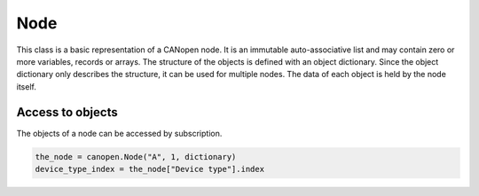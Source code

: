 Node
====

This class is a basic representation of a CANopen node. It is an immutable auto-associative list and may contain zero or more variables, records or arrays.
The structure of the objects is defined with an object dictionary. Since the object dictionary only describes the structure, it can be used for multiple nodes.
The data of each object is held by the node itself.

Access to objects
-----------------

The objects of a node can be accessed by subscription.

.. code:: python

	the_node = canopen.Node("A", 1, dictionary)
	device_type_index = the_node["Device type"].index
